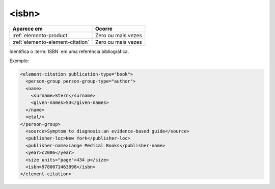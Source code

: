.. _elemento-isbn:

<isbn>
======

+----------------------------------+--------------------+
| Aparece em                       | Ocorre             |
+==================================+====================+
| :ref:`elemento-product`          | Zero ou mais vezes |
+----------------------------------+--------------------+
| :ref:`elemento-element-citation` | Zero ou mais vezes |
+----------------------------------+--------------------+



Identifica o :term:`ISBN` em uma referência bibliográfica.

Exemplo:

.. code-block:: xml

   <element-citation publication-type="book">
     <person-group person-group-type="author">
     <name>
       <surname>Stern</surname>
       <given-names>SD</given-names>
     </name>
     <etal/>
   </person-group>
     <source>Symptom to diagnosis:an evidence-based guide</source>
     <publisher-loc>New York</publisher-loc>
     <publisher-name>Lange Medical Books</publisher-name>
     <year>c2006</year>
     <size units="page">434 p</size>
     <isbn>9780071463898</isbn>
   </element-citation>


.. {"reviewed_on": "20160729", "by": "gandhalf_thewhite@hotmail.com"}
